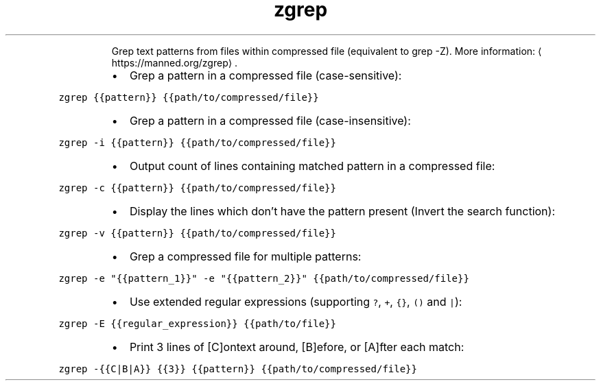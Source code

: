 .TH zgrep
.PP
.RS
Grep text patterns from files within compressed file (equivalent to grep \-Z).
More information: \[la]https://manned.org/zgrep\[ra]\&.
.RE
.RS
.IP \(bu 2
Grep a pattern in a compressed file (case\-sensitive):
.RE
.PP
\fB\fCzgrep {{pattern}} {{path/to/compressed/file}}\fR
.RS
.IP \(bu 2
Grep a pattern in a compressed file (case\-insensitive):
.RE
.PP
\fB\fCzgrep \-i {{pattern}} {{path/to/compressed/file}}\fR
.RS
.IP \(bu 2
Output count of lines containing matched pattern in a compressed file:
.RE
.PP
\fB\fCzgrep \-c {{pattern}} {{path/to/compressed/file}}\fR
.RS
.IP \(bu 2
Display the lines which don’t have the pattern present (Invert the search function):
.RE
.PP
\fB\fCzgrep \-v {{pattern}} {{path/to/compressed/file}}\fR
.RS
.IP \(bu 2
Grep a compressed file for multiple patterns:
.RE
.PP
\fB\fCzgrep \-e "{{pattern_1}}" \-e "{{pattern_2}}" {{path/to/compressed/file}}\fR
.RS
.IP \(bu 2
Use extended regular expressions (supporting \fB\fC?\fR, \fB\fC+\fR, \fB\fC{}\fR, \fB\fC()\fR and \fB\fC|\fR):
.RE
.PP
\fB\fCzgrep \-E {{regular_expression}} {{path/to/file}}\fR
.RS
.IP \(bu 2
Print 3 lines of [C]ontext around, [B]efore, or [A]fter each match:
.RE
.PP
\fB\fCzgrep \-{{C|B|A}} {{3}} {{pattern}} {{path/to/compressed/file}}\fR
